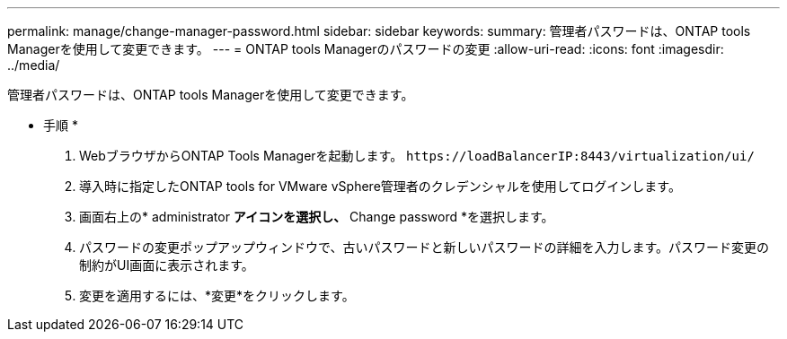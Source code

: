 ---
permalink: manage/change-manager-password.html 
sidebar: sidebar 
keywords:  
summary: 管理者パスワードは、ONTAP tools Managerを使用して変更できます。 
---
= ONTAP tools Managerのパスワードの変更
:allow-uri-read: 
:icons: font
:imagesdir: ../media/


[role="lead"]
管理者パスワードは、ONTAP tools Managerを使用して変更できます。

* 手順 *

. WebブラウザからONTAP Tools Managerを起動します。 `\https://loadBalancerIP:8443/virtualization/ui/`
. 導入時に指定したONTAP tools for VMware vSphere管理者のクレデンシャルを使用してログインします。
. 画面右上の* administrator *アイコンを選択し、* Change password *を選択します。
. パスワードの変更ポップアップウィンドウで、古いパスワードと新しいパスワードの詳細を入力します。パスワード変更の制約がUI画面に表示されます。
. 変更を適用するには、*変更*をクリックします。

